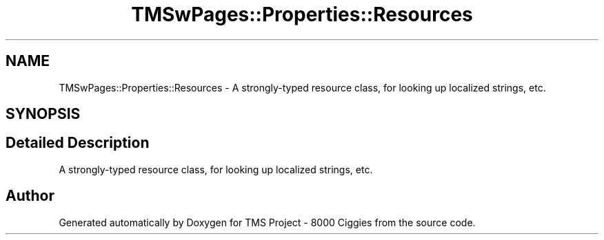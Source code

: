 .TH "TMSwPages::Properties::Resources" 3 "Fri Nov 22 2019" "Version 3.0" "TMS Project - 8000 Ciggies" \" -*- nroff -*-
.ad l
.nh
.SH NAME
TMSwPages::Properties::Resources \- A strongly-typed resource class, for looking up localized strings, etc\&.  

.SH SYNOPSIS
.br
.PP
.SH "Detailed Description"
.PP 
A strongly-typed resource class, for looking up localized strings, etc\&. 



.SH "Author"
.PP 
Generated automatically by Doxygen for TMS Project - 8000 Ciggies from the source code\&.
